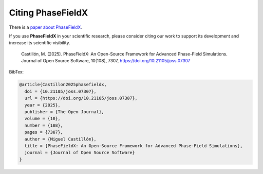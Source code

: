 .. _citation:

Citing PhaseFieldX
------------------
There is a `paper about PhaseFieldX <https://doi.org/10.21105/joss.07307>`_.

If you use **PhaseFieldX** in your scientific research, please consider citing our work to support its development and increase its scientific visibility.

    Castillón, M. (2025). PhaseFieldX: An Open-Source Framework for Advanced Phase-Field Simulations. Journal of Open Source Software, 10(108), 7307, https://doi.org/10.21105/joss.07307


BibTex:

.. code:: latex

    @article{Castillon2025phasefieldx, 
      doi = {10.21105/joss.07307}, 
      url = {https://doi.org/10.21105/joss.07307}, 
      year = {2025}, 
      publisher = {The Open Journal}, 
      volume = {10}, 
      number = {108}, 
      pages = {7307},
      author = {Miguel Castillón}, 
      title = {PhaseFieldX: An Open-Source Framework for Advanced Phase-Field Simulations},
      journal = {Journal of Open Source Software} 
    }
